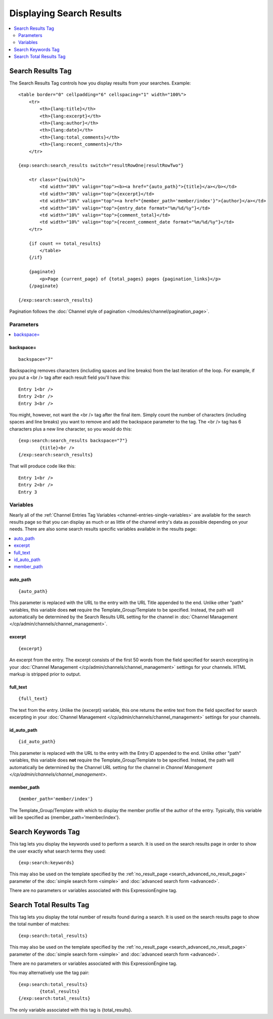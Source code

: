 #########################
Displaying Search Results
#########################

.. contents::
	:local:
	:depth: 2

******************
Search Results Tag
******************

The Search Results Tag controls how you display results from your
searches. Example::

	<table border="0" cellpadding="6" cellspacing="1" width="100%">
	    <tr>    
	        <th>{lang:title}</th>
	        <th>{lang:excerpt}</th>
	        <th>{lang:author}</th>
	        <th>{lang:date}</th>
	        <th>{lang:total_comments}</th>
	        <th>{lang:recent_comments}</th>
	    </tr>
	
	{exp:search:search_results switch="resultRowOne|resultRowTwo"}
	
	    <tr class="{switch}">
	        <td width="30%" valign="top"><b><a href="{auto_path}">{title}</a></b></td>
	        <td width="30%" valign="top">{excerpt}</td>
	        <td width="10%" valign="top"><a href="{member_path='member/index'}">{author}</a></td>
	        <td width="10%" valign="top">{entry_date format="%m/%d/%y"}</td>
	        <td width="10%" valign="top">{comment_total}</td>
	        <td width="10%" valign="top">{recent_comment_date format="%m/%d/%y"}</td>
	    </tr>
	    
	    {if count == total_results}
	        </table>
	    {/if}
	    
	    {paginate}
	        <p>Page {current_page} of {total_pages} pages {pagination_links}</p>
	    {/paginate}
		
	{/exp:search:search_results}

Pagination follows the :doc:`Channel style of pagination
</modules/channel/pagination_page>`.

Parameters
==========

.. contents::
	:local:

backspace=
----------

::

	backspace="7"

Backspacing removes characters (including spaces and line breaks) from
the last iteration of the loop. For example, if you put a <br /> tag
after each result field you'll have this::

	Entry 1<br />
	Entry 2<br />
	Entry 3<br />

You might, however, not want the <br /> tag after the final item. Simply
count the number of characters (including spaces and line breaks) you
want to remove and add the backspace parameter to the tag. The <br />
tag has 6 characters plus a new line character, so you would do this::

	{exp:search:search_results backspace="7"}
		{title}<br />
	{/exp:search:search_results}

That will produce code like this::

	   Entry 1<br />
	   Entry 2<br />
	   Entry 3


Variables
==========

Nearly all of the :ref:`Channel Entries Tag
Variables <channel-entries-single-variables>` are available for the
search results page so that you can display as much or as little of the
channel entry's data as possible depending on your needs. There are also
some search results specific variables available in the results page:

.. contents::
	:local:

auto\_path
----------

::

	{auto_path}

This parameter is replaced with the URL to the entry with the URL Title
appended to the end. Unlike other "path" variables, this variable does
**not** require the Template\_Group/Template to be specified. Instead,
the path will automatically be determined by the Search Results URL
setting for the channel in :doc:`Channel
Management </cp/admin/channels/channel_management>`.

excerpt
-------

::

	{excerpt}

An excerpt from the entry. The excerpt consists of the first 50 words
from the field specified for search excerpting in your :doc:`Channel
Management </cp/admin/channels/channel_management>` settings for your
channels. HTML markup is stripped prior to output.

full\_text
----------

::

	{full_text}

The text from the entry. Unlike the {excerpt} variable, this one returns
the entire text from the field specified for search excerpting in your
:doc:`Channel Management </cp/admin/channels/channel_management>`
settings for your channels.

id\_auto\_path
--------------

::

	{id_auto_path}

This parameter is replaced with the URL to the entry with the Entry ID
appended to the end. Unlike other "path" variables, this variable does
**not** require the Template\_Group/Template to be specified. Instead,
the path will automatically be determined by the Channel URL setting for
the channel in `Channel Management
</cp/admin/channels/channel_management>`.

member\_path
------------

::

	{member_path='member/index'}

The Template\_Group/Template with which to display the member profile of
the author of the entry. Typically, this variable will be specified as
{member\_path='member/index'}.

*******************
Search Keywords Tag
*******************

This tag lets you display the keywords used to perform a search. It is
used on the search results page in order to show the user exactly what
search terms they used::

	{exp:search:keywords}

This may also be used on the template specified by the
:ref:`no_result_page <search_advanced_no_result_page>` parameter of the
:doc:`simple search form <simple>` and :doc:`advanced search form
<advanced>`.

There are no parameters or variables associated with this
ExpressionEngine tag.

************************
Search Total Results Tag
************************

This tag lets you display the total number of results found during a
search. It is used on the search results page to show the total number
of matches::

	{exp:search:total_results}
	
This may also be used on the template specified by the
:ref:`no_result_page <search_advanced_no_result_page>` parameter of the
:doc:`simple search form <simple>` and :doc:`advanced search form
<advanced>`.

There are no parameters or variables associated with this
ExpressionEngine tag.

You may alternatively use the tag pair::

	{exp:search:total_results}
		{total_results}
	{/exp:search:total_results}

The only variable associated with this tag is {total\_results}.